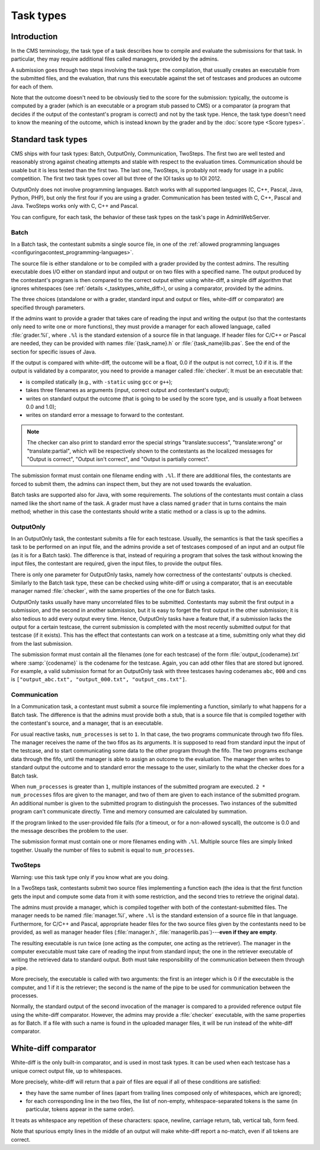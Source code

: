 Task types
**********

Introduction
============

In the CMS terminology, the task type of a task describes how to compile and evaluate the submissions for that task. In particular, they may require additional files called managers, provided by the admins.

A submission goes through two steps involving the task type: the compilation, that usually creates an executable from the submitted files, and the evaluation, that runs this executable against the set of testcases and produces an outcome for each of them.

Note that the outcome doesn't need to be obviously tied to the score for the submission: typically, the outcome is computed by a grader (which is an executable or a program stub passed to CMS) or a comparator (a program that decides if the output of the contestant's program is correct) and not by the task type. Hence, the task type doesn't need to know the meaning of the outcome, which is instead known by the grader and by the :doc:`score type <Score types>`.


Standard task types
===================

CMS ships with four task types: Batch, OutputOnly, Communication, TwoSteps. The first two are well tested and reasonably strong against cheating attempts and stable with respect to the evaluation times. Communication should be usable but it is less tested than the first two. The last one, TwoSteps, is probably not ready for usage in a public competition. The first two task types cover all but three of the IOI tasks up to IOI 2012.

OutputOnly does not involve programming languages. Batch works with all supported languages (C, C++, Pascal, Java, Python, PHP), but only the first four if you are using a grader. Communication has been tested with C, C++, Pascal and Java. TwoSteps works only with C, C++ and Pascal.

You can configure, for each task, the behavior of these task types on the task's page in AdminWebServer.


.. _tasktypes_batch:

Batch
-----

In a Batch task, the contestant submits a single source file, in one of the :ref:`allowed programming languages <configuringacontest_programming-languages>`.

The source file is either standalone or to be compiled with a grader provided by the contest admins. The resulting executable does I/O either on standard input and output or on two files with a specified name. The output produced by the contestant's program is then compared to the correct output either using white-diff, a simple diff algorithm that ignores whitespaces (see :ref:`details <_tasktypes_white_diff>), or using a comparator, provided by the admins.

The three choices (standalone or with a grader, standard input and output or files, white-diff or comparator) are specified through parameters.

If the admins want to provide a grader that takes care of reading the input and writing the output (so that the contestants only need to write one or more functions), they must provide a manager for each allowed language, called :file:`grader.%l`, where ``.%l`` is the standard extension of a source file in that language. If header files for C/C++ or Pascal are needed, they can be provided with names :file:`{task_name}.h` or :file:`{task_name}lib.pas`. See the end of the section for specific issues of Java.

If the output is compared with white-diff, the outcome will be a float, 0.0 if the output is not correct, 1.0 if it is. If the output is validated by a comparator, you need to provide a manager called :file:`checker`. It must be an executable that:

- is compiled statically (e.g., with ``-static`` using ``gcc`` or ``g++``);
- takes three filenames as arguments (input, correct output and contestant's output);
- writes on standard output the outcome (that is going to be used by the score type, and is usually a float between 0.0 and 1.0);
- writes on standard error a message to forward to the contestant.

.. note:: The checker can also print to standard error the special strings "translate:success", "translate:wrong" or "translate:partial", which will be respectively shown to the contestants as the localized messages for "Output is correct", "Output isn't correct", and "Output is partially correct".

The submission format must contain one filename ending with ``.%l``. If there are additional files, the contestants are forced to submit them, the admins can inspect them, but they are not used towards the evaluation.

Batch tasks are supported also for Java, with some requirements. The solutions of the contestants must contain a class named like the short name of the task. A grader must have a class named ``grader`` that in turns contains the main method; whether in this case the contestants should write a static method or a class is up to the admins.


.. _tasktypes_outputonly:

OutputOnly
----------

In an OutputOnly task, the contestant submits a file for each testcase. Usually, the semantics is that the task specifies a task to be performed on an input file, and the admins provide a set of testcases composed of an input and an output file (as it is for a Batch task). The difference is that, instead of requiring a program that solves the task without knowing the input files, the contestant are required, given the input files, to provide the output files.

There is only one parameter for OutputOnly tasks, namely how correctness of the contestants' outputs is checked. Similarly to the Batch task type, these can be checked using white-diff or using a comparator, that is an executable manager named :file:`checker`, with the same properties of the one for Batch tasks.

OutputOnly tasks usually have many uncorrelated files to be submitted. Contestants may submit the first output in a submission, and the second in another submission, but it is easy to forget  the first output in the other submission; it is also tedious to add every output every time. Hence, OutputOnly tasks have a feature that, if a submission lacks the output for a certain testcase, the current submission is completed with the most recently submitted output for that testcase (if it exists). This has the effect that contestants can work on a testcase at a time, submitting only what they did from the last submission.

The submission format must contain all the filenames (one for each testcase) of the form :file:`output_{codename}.txt` where :samp:`{codename}` is the codename for the testcase. Again, you can add other files that are stored but ignored. For example, a valid submission format for an OutputOnly task with three testcases having codenames ``abc``, ``000`` and ``cms`` is ``["output_abc.txt", "output_000.txt", "output_cms.txt"]``.


.. _tasktypes_communication:

Communication
-------------

In a Communication task, a contestant must submit a source file implementing a function, similarly to what happens for a Batch task. The difference is that the admins must provide both a stub, that is a source file that is compiled together with the contestant's source, and a manager, that is an executable.

For usual reactive tasks, ``num_processes`` is set to ``1``. In that case, the two programs communicate through two fifo files. The manager receives the name of the two fifos as its arguments. It is supposed to read from standard input the input of the testcase, and to start communicating some data to the other program through the fifo. The two programs exchange data through the fifo, until the manager is able to assign an outcome to the evaluation. The manager then writes to standard output the outcome and to standard error the message to the user, similarly to the what the checker does for a Batch task.

When ``num_processes`` is greater than ``1``, multiple instances of the submitted program are executed. ``2 * num_processes`` fifos are given to the manager, and two of them are given to each instance of the submitted program. An additional number is given to the submitted program to distinguish the processes. Two instances of the submitted program can't communicate directly. Time and memory consumed are calculated by summation.

If the program linked to the user-provided file fails (for a timeout, or for a non-allowed syscall), the outcome is 0.0 and the message describes the problem to the user.

The submission format must contain one or more filenames ending with ``.%l``. Multiple source files are simply linked together. Usually the number of files to submit is equal to ``num_processes``.


TwoSteps
--------

Warning: use this task type only if you know what are you doing.

In a TwoSteps task, contestants submit two source files implementing a function each (the idea is that the first function gets the input and compute some data from it with some restriction, and the second tries to retrieve the original data).

The admins must provide a manager, which is compiled together with both of the contestant-submitted files. The manager needs to be named :file:`manager.%l`, where ``.%l`` is the standard extension of a source file in that language. Furthermore, for C/C++ and Pascal, appropriate header files for the two source files given by the contestants need to be provided, as well as manager header files (:file:`manager.h`, :file:`managerlib.pas`)---**even if they are empty**.

The resulting executable is run twice (one acting as the computer, one acting as the retriever). The manager in the computer executable must take care of reading the input from standard input; the one in the retriever executable of writing the retrieved data to standard output. Both must take responsibility of the communication between them through a pipe.

More precisely, the executable is called with two arguments: the first is an integer which is 0 if the executable is the computer, and 1 if it is the retriever; the second is the name of the pipe to be used for communication between the processes.

Normally, the standard output of the second invocation of the manager is compared to a provided reference output file using the white-diff comparator. However, the admins may provide a :file:`checker` executable, with the same properties as for Batch. If a file with such a name is found in the uploaded manager files, it will be run instead of the white-diff comparator.


.. _tasktypes_white_diff:

White-diff comparator
=====================

White-diff is the only built-in comparator, and is used in most task types. It can be used when each testcase has a unique correct output file, up to whitespaces.

More precisely, white-diff will return that a pair of files are equal if all of these conditions are satisfied:

- they have the same number of lines (apart from trailing lines composed only of whitespaces, which are ignored);
- for each corresponding line in the two files, the list of non-empty, whitespace-separated tokens is the same (in particular, tokens appear in the same order).

It treats as whitespace any repetition of these characters: space, newline, carriage return, tab, vertical tab, form feed.

Note that spurious empty lines in the middle of an output will make white-diff report a no-match, even if all tokens are correct.
